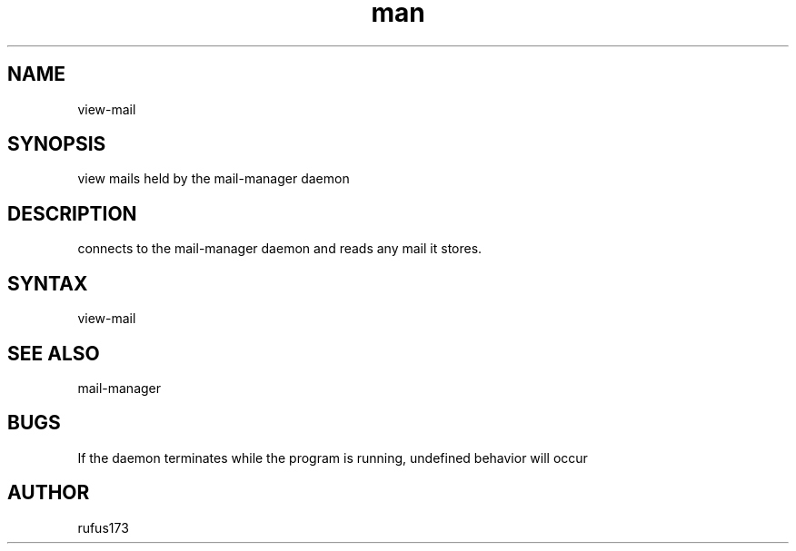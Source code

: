 .\" Manpage for mail-manager
.TH man 8 "2 August 2024" "1.0" "view-mail manual page"
.SH NAME
view-mail
.SH SYNOPSIS
view mails held by the mail-manager daemon
.SH DESCRIPTION
connects to the mail-manager daemon and reads any mail it stores.
.SH SYNTAX
view-mail
.SH SEE ALSO
mail-manager
.SH BUGS
If the daemon terminates while the program is running, undefined behavior will occur
.SH AUTHOR
rufus173
